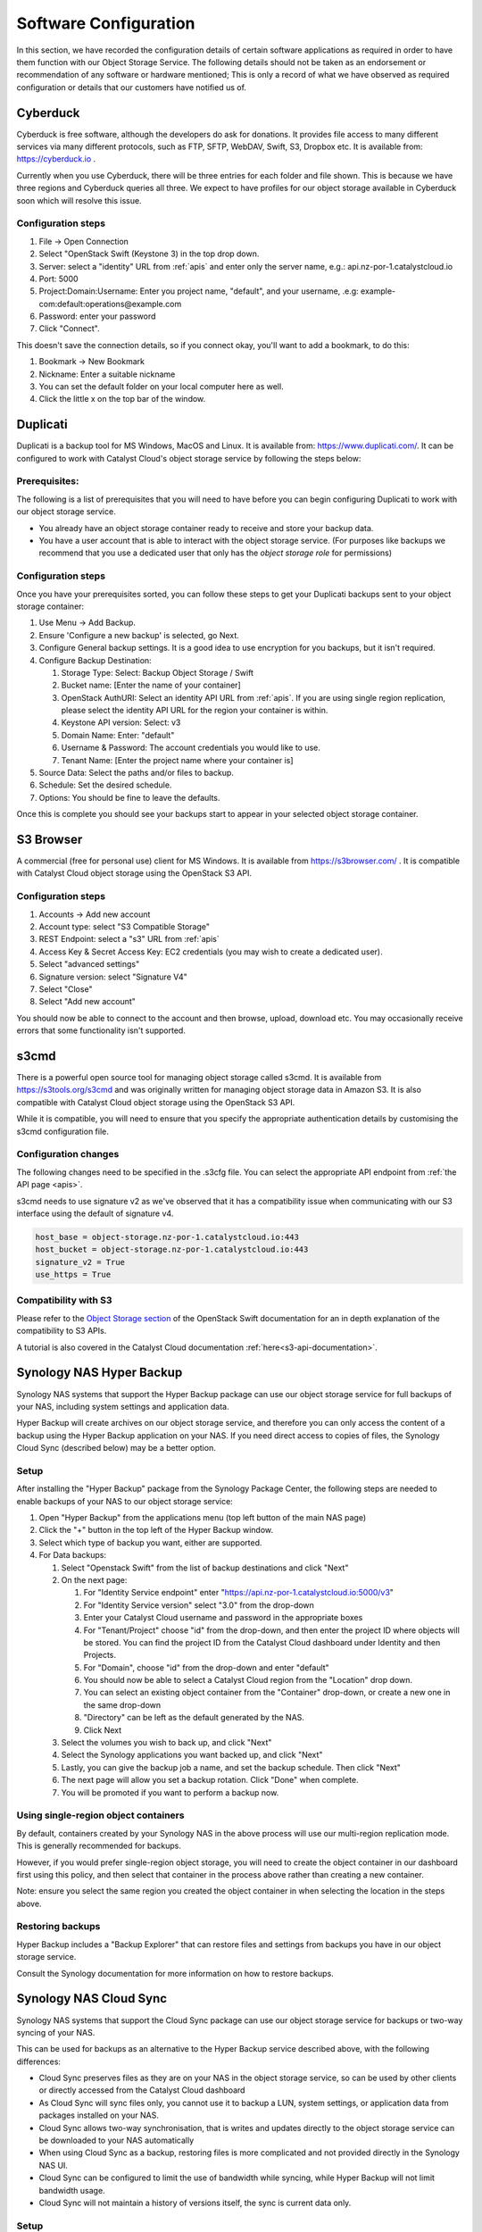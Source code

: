 ######################
Software Configuration
######################

In this section, we have recorded the configuration details of certain software
applications as required in order to have them function with our Object Storage
Service. The following details should not be taken as an endorsement or
recommendation of any software or hardware mentioned; This is only a record of
what we have observed as required configuration or details that our customers
have notified us of.

*********
Cyberduck
*********

Cyberduck is free software, although the developers do ask for donations. It
provides file access to many different services via many different protocols,
such as FTP, SFTP, WebDAV, Swift, S3, Dropbox etc. It is available from:
https://cyberduck.io .

Currently when you use Cyberduck, there will be three entries for each folder
and file shown. This is because we have three regions and Cyberduck queries
all three. We expect to have profiles for our object storage available in
Cyberduck soon which will resolve this issue.

Configuration steps
===================

#. File -> Open Connection
#. Select "OpenStack Swift (Keystone 3) in the top drop down.
#. Server: select a "identity" URL from :ref:`apis` and enter only the server
   name, e.g.: api.nz-por-1.catalystcloud.io
#. Port: 5000
#. Project:Domain:Username: Enter you project name, "default", and your
   username, .e.g: example-com:default:operations@example.com
#. Password: enter your password
#. Click "Connect".

This doesn't save the connection details, so if you connect okay, you'll want
to add a bookmark, to do this:

#. Bookmark -> New Bookmark
#. Nickname: Enter a suitable nickname
#. You can set the default folder on your local computer here as well.
#. Click the little x on the top bar of the window.

*********
Duplicati
*********

Duplicati is a backup tool for MS Windows, MacOS and Linux. It is available
from: https://www.duplicati.com/. It can be configured to work with Catalyst
Cloud's object storage service by following the steps below:

Prerequisites:
==============

The following is a list of prerequisites that you will need to have before
you can begin configuring Duplicati to work with our object storage service.

- You already have an object storage container ready to receive and store your
  backup data.

-  You have a user account that is able to interact with the object storage
   service. (For purposes like backups we recommend that you use a dedicated
   user that only has the *object storage role* for permissions)

Configuration steps
===================

Once you have your prerequisites sorted, you can follow these steps to get your
Duplicati backups sent to your object storage container:

#. Use Menu -> Add Backup.

#. Ensure 'Configure a new backup' is selected, go Next.

#. Configure General backup settings. It is a good idea to use encryption for
   you backups, but it isn't required.

#. Configure Backup Destination:

   #. Storage Type: Select: Backup Object Storage / Swift
   #. Bucket name: [Enter the name of your container]
   #. OpenStack AuthURI: Select an identity API URL from :ref:`apis`.  If you
      are using single region replication, please select the identity API URL
      for the region your container is within.
   #. Keystone API version: Select: v3
   #. Domain Name: Enter: "default"
   #. Username & Password: The account credentials you would like to use.
   #. Tenant Name: [Enter the project name where your container is]

#. Source Data: Select the paths and/or files to backup.

#. Schedule: Set the desired schedule.

#. Options: You should be fine to leave the defaults.

Once this is complete you should see your backups start to appear in your
selected object storage container.

**********
S3 Browser
**********

A commercial (free for personal use) client for MS Windows. It is available
from https://s3browser.com/ . It is compatible
with Catalyst Cloud object storage using the OpenStack S3 API.

Configuration steps
===================

#. Accounts -> Add new account
#. Account type: select "S3 Compatible Storage"
#. REST Endpoint: select a "s3" URL from :ref:`apis`
#. Access Key & Secret Access Key: EC2 credentials (you may wish to create a dedicated user).
#. Select "advanced settings"
#. Signature version: select "Signature V4"
#. Select "Close"
#. Select "Add new account"

You should now be able to connect to the account and then browse, upload,
download etc. You may occasionally receive errors that some functionality
isn't supported.

*****
s3cmd
*****

There is a powerful open source tool for managing object storage called
s3cmd. It is available from https://s3tools.org/s3cmd and was originally
written for managing object storage data in Amazon S3. It is also
compatible with Catalyst Cloud object storage using the OpenStack S3
API.

While it is compatible, you will need to ensure that you specify the
appropriate authentication details by customising the s3cmd configuration file.

Configuration changes
=====================

The following changes need to be specified in the .s3cfg file. You can
select the appropriate API endpoint from :ref:`the API page <apis>`.

s3cmd needs to use signature v2 as we've observed that it has a
compatibility issue when communicating with our S3 interface using the
default of signature v4.

.. code-block:: ini

  host_base = object-storage.nz-por-1.catalystcloud.io:443
  host_bucket = object-storage.nz-por-1.catalystcloud.io:443
  signature_v2 = True
  use_https = True

Compatibility with S3
=====================

Please refer to the `Object Storage section`_ of the OpenStack Swift
documentation for an in depth explanation of the compatibility to S3 APIs.

A tutorial is also covered in the Catalyst Cloud documentation
:ref:`here<s3-api-documentation>`.

.. _Object Storage section: https://docs.openstack.org/swift/latest/s3_compat.html

*************************
Synology NAS Hyper Backup
*************************

Synology NAS systems that support the Hyper Backup package can use
our object storage service for full backups of your NAS, including
system settings and application data.

Hyper Backup will create archives on our object storage service, and
therefore you can only access the content of a backup using the
Hyper Backup application on your NAS. If you need direct access to
copies of files, the Synology Cloud Sync (described below) may be
a better option.

Setup
=====

After installing the "Hyper Backup" package from the Synology Package
Center, the following steps are needed to enable backups of your NAS
to our object storage service:

#. Open "Hyper Backup" from the applications menu (top left button of
   the main NAS page)
#. Click the "+" button in the top left of the Hyper Backup window.
#. Select which type of backup you want, either are supported.
#. For Data backups:

   #. Select "Openstack Swift" from the list of backup destinations and
      click "Next"
   #. On the next page:

      #. For "Identity Service endpoint" enter "https://api.nz-por-1.catalystcloud.io:5000/v3"
      #. For "Identity Service version" select "3.0" from the drop-down
      #. Enter your Catalyst Cloud username and password in the
         appropriate boxes
      #. For "Tenant/Project" choose "id" from the drop-down, and then
         enter the project ID where objects will be stored. You can find
         the project ID from the Catalyst Cloud dashboard under Identity
         and then Projects.
      #. For "Domain", choose "id" from the drop-down and enter
         "default"
      #. You should now be able to select a Catalyst Cloud region from
         the "Location" drop down.
      #. You can select an existing object container from the
         "Container" drop-down, or create a new one in the same
         drop-down
      #. "Directory" can be left as the default generated by the NAS.
      #. Click Next

   #. Select the volumes you wish to back up, and click "Next"
   #. Select the Synology applications you want backed up, and click
      "Next"
   #. Lastly, you can give the backup job a name, and set the
      backup schedule. Then click "Next"
   #. The next page will allow you set a backup rotation. Click
      "Done" when complete.
   #. You will be promoted if you want to perform a backup now.

Using single-region object containers
=====================================

By default, containers created by your Synology NAS in the above
process will use our multi-region replication mode. This is generally
recommended for backups.

However, if you would prefer single-region object storage, you will
need to create the object container in our dashboard first using this
policy, and then select that container in the process above rather than
creating a new container.

Note: ensure you select the same region you created the object container
in when selecting the location in the steps above.

Restoring backups
=================

Hyper Backup includes a "Backup Explorer" that can restore files and
settings from backups you have in our object storage service.

Consult the Synology documentation for more information on how to
restore backups.

***********************
Synology NAS Cloud Sync
***********************

Synology NAS systems that support the Cloud Sync package can use our
object storage service for backups or two-way syncing of your NAS.

This can be used for backups as an alternative to the Hyper Backup
service described above, with the following differences:

* Cloud Sync preserves files as they are on your NAS in the object
  storage service, so can be used by other clients or directly accessed
  from the Catalyst Cloud dashboard
* As Cloud Sync will sync files only, you cannot use it to backup a
  LUN, system settings, or application data from packages installed on
  your NAS.
* Cloud Sync allows two-way synchronisation, that is writes and updates
  directly to the object storage service can be downloaded to your NAS
  automatically
* When using Cloud Sync as a backup, restoring files is more
  complicated and not provided directly in the Synology NAS UI.
* Cloud Sync can be configured to limit the use of bandwidth while
  syncing, while Hyper Backup will not limit bandwidth usage.
* Cloud Sync will not maintain a history of versions itself, the sync
  is current data only.

Setup
=====

After installing the "Cloud Sync" package from the Synology Package
Center, the following steps are needed to add a backup or sync to
our object storage service:

#. From the applications menu (top left) open Cloud Sync
#. Press the "+" button in the top left of the Cloud Sync pane to add
   a new target.
#. In the list of Cloud Providers, select "OpenStack Swift" and click
   "Next".
#. Enter the following details:

   #. For "Identity Service endpoint", enter "https://api.nz-por-1.catalystcloud.io:5000/v3"
   #. For "Identity Service version", select "3.0" from the drop-down
   #. Enter your cloud username and password in "Username" and "Password"
   #. For "Tenant/Project" choose "id" from the drop-down, and then
      enter the project ID where objects will be stored. You can find
      the project ID from the Catalyst Cloud dashboard under Identity
      and then Projects.
   #. For "Domain", choose "id" from the drop-down and enter "default"
   #. Click "Next"

#. If your credentials are correct, you will be asked now for a
   location and container name. "Location" chooses which cloud region
   the objects will be stored in. "Container Name" allows you to
   select an existing object storage container, or create a new one.
   You'll need to enter both of these values before hitting "Next"
#. In the next page, the settings provided are:

   #. "Connection name" is a name you'll see for this backup on your
      NAS.
   #. "Local Path" is the directory on your NAS you want backed up.
   #. "Remote Path" can set left as "Root folder". We do not recommend
      sending multiple backups in different folders to the same
      object container.
   #. "Sync direction" can be any of the settings. For a backup, we
      recommend "Upload changes only"
   #. "Part size" must be a minimum of 128MB, however we support any
      size up to 5GB.
   #. For backups, we recommend ticking the option "Don't remove files
      in the destination folder when they are removed in the source
      folder", this means that you can restore deleted files from
      your NAS by copying them from the object storage service.
   #. For other options, please consult Synology DSM documentation.
   #. Note: enabling data encryption may prevent restoring individual
      files.

#. Once clicking Next, you'll be able to confirm the settings and
   enable the sync.


Using single-region object containers
=====================================

By default, containers created by your Synology NAS in the above
process will use our multi-region replication mode. This is generally
recommended for backups.

However, if you would prefer single-region object storage, you will
need to create the object container in our dashboard first using this
policy, and then select that container in the process above rather than
creating a new container.

Note: ensure you select the same region you created the object container
in when selecting the location in the steps above.

Restoring deleted files
=======================

The Synology NAS has no built-in interface to restore files, however
this can be done by downloading the deleted files from the Catalyst
Cloud dashboard. You can browse and download files stored directly
from the dashboard.

Note: If you have enabled "Data Encryption", you will not be able
to restore files with this method.

******
WinSCP
******

WinSCP is an open source and free SFTP and FTP client for MS Windows. It also
supports S3, and is compatible with Catalyst Cloud object storage using the
OpenStack S3 API. It is available from https://winscp.net/ .

Configuration steps
===================

#. New site
#. File protocol: Amazon S3
#. Host name: select the appropriate "s3" endpoint from :ref:`the API page <apis>`.
#. Access Key & Secret Access Key: EC2 credentials (you may wish to create a dedicated user).
